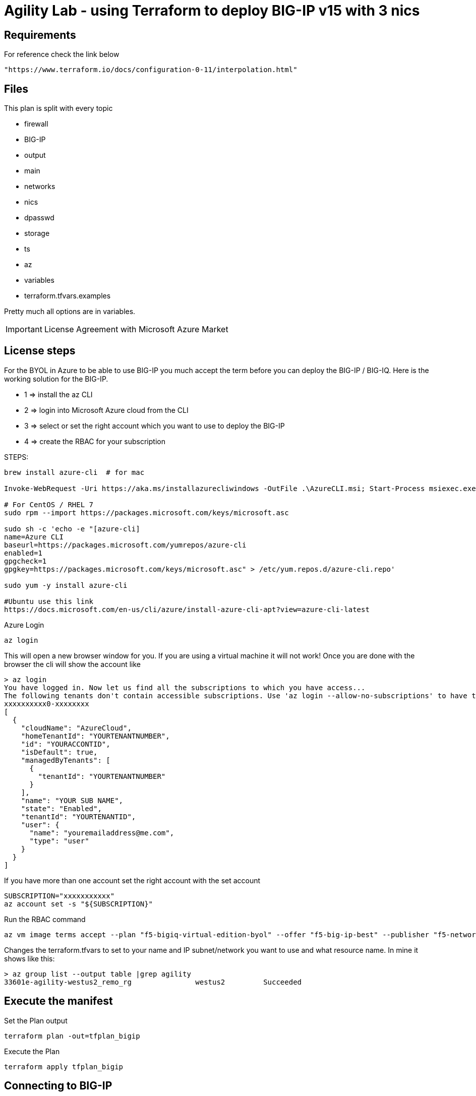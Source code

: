 = Agility Lab - using Terraform to deploy BIG-IP v15 with 3 nics


== Requirements
For reference check the link below

----
"https://www.terraform.io/docs/configuration-0-11/interpolation.html"
----

== Files
This plan is split with every topic

* firewall
* BIG-IP
* output
* main
* networks
* nics
* dpasswd
* storage
* ts
* az
* variables
* terraform.tfvars.examples

Pretty much all options are in variables.

IMPORTANT: License Agreement with Microsoft Azure Market

== License steps
For the BYOL in Azure to be able to use BIG-IP you much accept the term before you can deploy the BIG-IP / BIG-IQ.
Here is the working solution for the BIG-IP.

** 1  => install the az CLI +
** 2  => login into Microsoft Azure cloud from the CLI +
** 3  => select or set the right account which you want to use to deploy the BIG-IP +
** 4  => create the RBAC for your subscription

STEPS:
----
brew install azure-cli  # for mac

Invoke-WebRequest -Uri https://aka.ms/installazurecliwindows -OutFile .\AzureCLI.msi; Start-Process msiexec.exe -Wait -ArgumentList '/I AzureCLI.msi /quiet'; rm .\AzureCLI.msi # Powershell

# For CentOS / RHEL 7
sudo rpm --import https://packages.microsoft.com/keys/microsoft.asc

sudo sh -c 'echo -e "[azure-cli]
name=Azure CLI
baseurl=https://packages.microsoft.com/yumrepos/azure-cli
enabled=1
gpgcheck=1
gpgkey=https://packages.microsoft.com/keys/microsoft.asc" > /etc/yum.repos.d/azure-cli.repo'

sudo yum -y install azure-cli

#Ubuntu use this link
https://docs.microsoft.com/en-us/cli/azure/install-azure-cli-apt?view=azure-cli-latest
----

Azure Login
----
az login
----

This will open a new browser window for you. If you are using a virtual machine it will not work!
Once you are done with the browser the cli will show the account like

----
> az login
You have logged in. Now let us find all the subscriptions to which you have access...
The following tenants don't contain accessible subscriptions. Use 'az login --allow-no-subscriptions' to have tenant level access.
xxxxxxxxxx0-xxxxxxxx
[
  {
    "cloudName": "AzureCloud",
    "homeTenantId": "YOURTENANTNUMBER",
    "id": "YOURACCONTID",
    "isDefault": true,
    "managedByTenants": [
      {
        "tenantId": "YOURTENANTNUMBER"
      }
    ],
    "name": "YOUR SUB NAME",
    "state": "Enabled",
    "tenantId": "YOURTENANTID",
    "user": {
      "name": "youremailaddress@me.com",
      "type": "user"
    }
  }
]
----

If you have more than one account set the right account with the set account
----
SUBSCRIPTION="xxxxxxxxxxx"
az account set -s "${SUBSCRIPTION}"
----


Run the RBAC command
----
az vm image terms accept --plan "f5-bigiq-virtual-edition-byol" --offer "f5-big-ip-best" --publisher "f5-networks"
----

Changes the terraform.tfvars to set to your name and IP subnet/network you want to use and what resource name. In mine it shows like this:

----
> az group list --output table |grep agility
33601e-agility-westus2_remo_rg               westus2         Succeeded
----

== Execute the manifest

Set the Plan output
----
terraform plan -out=tfplan_bigip
----

Execute the Plan
----
terraform apply tfplan_bigip
----

== Connecting to BIG-IP
The output will show the mgmt IP address, the FQDN and the secondary IP address. Therefore, you can use either to ssh into the BIG-IP.

----
ssh admin@fqdn
----


== Password ADMIN has been generated
The TF output will have the password which was generated for the admin and for the agility user

Access the Web using either IP or FQDN
----
https://FQDN
----

DONE!!


== Ansible
It will create a creds file which will have the IP and the password generated from the Terraform.

The ansible will set the following:

POOL
NODE
Virtual Server IP
The playbook will use the secondary IP of the Untrust NIC, if you use the Azure LB you will to use the primary NIC and not the secondary.


== Telemetry
It allows you to get BIG-IP telemetry in Azure Sentinel. By default we configure only the utalization of the BIG-IP. For ASM, we will need to add an AS3 declaration.

== DNS Name
It will automatically map to the DNS Record of Azure mapping records. The DNS FQDN will have a 5 characters randomly generated plus the FQDN name in the variable file.  

== Troubleshooting
Login in to the BIG-IP and check the following files in the /var/log folder:

====
cloud-init.log

cloud-init-output.log

f5-cloud-init.log
====



== LAB

Login into the WINDOWS Jumpbox, using administrator and password is in the details. 
Once logged in, there is a shortcut for putty (SSH) and you will find centos in the menu to be able to ssh into the box.
The user is centos, password is f5demo.com. You will not be able to ssh into the box since it only accepts outside ssh connections with ssh keys. 


Once you login / ssh into the CentOS machine, in the user's home folder you will see a folder called "agility-lab-terraform-azure-f5", therefore, change into that folder. 

image::lab-architecture.drawio.svg[Lab Overview - architecture]
----
cd agility-lab-terraform-azure-f5
----

verify you are logged into azure by executing az command

----
az login
----

If you are not logged in you will need to click on the URL showed into the prompt, and paste the CODE showed to verify the account.

----
az login
To sign in, use a web browser to open the page https://microsoft.com/devicelogin and enter the code RHHFR999B to authenticate.
----

Make a few changes into the terraform variables
----
vim variables.tf
----

And replace the following variable and replace agility with YOURNAME:
----
name_rg        = "agility-westus2_demo_rg"
to
name_rg        = "YOURNAME-westus2_demo_rg"
----

Initialize Terraform

----
terraform init
----

Run the terraform plan
----
terraform plan
----

Verify the output of the plan, once you spent a few min to read and see the plan, run the next terraform command

Deploy BIG-IP now

----
terraform apply -auto-approve
----

Once it's complete it will show the output of the FQDN, MGMT IP address, Password, as well as the Secondary IP address (SelfIP for BIG-IP)  which will be used for the VIP.

Example output:

----
Genereated_Password = "ze?3iXldknek#Bq]upzG9L7x"
Secondary_Untrust_IPs = [
  "20.51.123.137",
]
mgmt_IP_address = [
  "20.51.122.141",
]
mgmt_fqdn = [
  "kflez-agility0.westus2.cloudapp.azure.com",
]
----


Once the process is complete run the script to see if the BIG-IP is ready to go

----
sh runtests.sh 
----

the output show look as follow:

----
 sh runtests.sh
[2021-01-17T06:28:59+00:00] WARN: Input 'fast_version' does not have a value. Use --input-file or --input to provide a value for 'fast_version' or specify a  value with `input('fast_version', value: 'somevalue', ...)`.
...........

Profile: InSpec Profile (bigip-ready)
Version: 0.1.0
Target:  local://

  ✔  bigip-connectivity: BIG-IP is reachable
     ✔  Host 20.51.122.141 port 443 proto tcp is expected to be reachable
  ✔  bigip-declarative-onboarding: BIG-IP has Declarative Onboarding
     ✔  HTTP GET on https://20.51.122.141:443/mgmt/shared/declarative-onboarding/info status is expected to cmp == 200
     ✔  HTTP GET on https://20.51.122.141:443/mgmt/shared/declarative-onboarding/info headers.Content-Type is expected to match "application/json"
  ✔  bigip-declarative-onboarding-version: BIG-IP has specified version of Declarative Onboarding
     ✔  JSON content [0, "version"] is expected to eq "1.15.0"
  ✔  bigip-application-services: BIG-IP has Application Services
     ✔  HTTP GET on https://20.51.122.141:443/mgmt/shared/appsvcs/info status is expected to cmp == 200
     ✔  HTTP GET on https://20.51.122.141:443/mgmt/shared/appsvcs/info headers.Content-Type is expected to match "application/json"
  ✔  bigip-application-services-version: BIG-IP has specified version of Application Services
     ✔  JSON content version is expected to eq "3.22.1"
  ✔  bigip-telemetry-streaming: BIG-IP has Telemetry Streaming
     ✔  HTTP GET on https://20.51.122.141:443/mgmt/shared/telemetry/info status is expected to cmp == 200
     ✔  HTTP GET on https://20.51.122.141:443/mgmt/shared/telemetry/info headers.Content-Type is expected to match "application/json"
  ✔  bigip-telemetry-streaming-version: BIG-IP has specified version of Telemetry Streaming
     ✔  JSON content version is expected to eq "1.14.0"
  ✔  bigip-licensed: BIG-IP has an active license
     ✔  HTTP GET on https://20.51.122.141:443/mgmt/tm/sys/license body is expected to match /registrationKey/


Profile: BIG-IP Automation Toolchain readiness (bigip-ready)
Version: 0.1.0
Target:  local://

     No tests executed.

Profile Summary: 8 successful controls, 0 control failures, 0 controls skipped
Test Summary: 11 successful, 0 failures, 0 skipped
----

=== WINDOWS 
Now it's time to open browser and go to the FQDN, from the terraform output.

Example:

----
https://kflez-agility0.westus2.cloudapp.azure.com
----

Use admin ad username for the BIG-IP and go to Local Traffic. You will see there is no nodes, pools and virtual servers. 
Now let's check out our SelfIPs. Navigate to Network and check Self IPs. You will notice the following:

----
external-self
internal-self
----
They have been setup and do have an IP on each different network. Now, let's make sure the Interaces are up and running and check them into the Interfaces, under the Network tag.

=== Ansible
Now it's time to run the setup for the Nodes, Pools and Virtual Server
The creds0.yml is generated with the output of Terraform. We will run two playbooks one for the virtual server for http and one for https. 
Each playbook has tags we will use to remove it later so, we can add and remove using the same playbook. Let's start and 

cd into the ansible folder and execute the following command

----
ansible-playbook -e creds_file=creds0.yml playbook.yml
----

The output show show something like this:

----
PLAY [localhost] **********************************************************************************************************************************************************************************************

TASK [Gathering Facts] ****************************************************************************************************************************************************************************************
Sunday 17 January 2021  06:58:25 +0000 (0:00:00.110)       0:00:00.110 ********
Sunday 17 January 2021  06:58:25 +0000 (0:00:00.109)       0:00:00.109 ********
ok: [localhost]

TASK [Create a pool] ******************************************************************************************************************************************************************************************
Sunday 17 January 2021  06:58:26 +0000 (0:00:01.112)       0:00:01.223 ********
Sunday 17 January 2021  06:58:26 +0000 (0:00:01.112)       0:00:01.222 ********
changed: [localhost]

TASK [Add members to pool] ************************************************************************************************************************************************************************************
Sunday 17 January 2021  06:58:28 +0000 (0:00:01.480)       0:00:02.703 ********
Sunday 17 January 2021  06:58:28 +0000 (0:00:01.480)       0:00:02.702 ********
changed: [localhost] => (item={u'host': u'52.175.223.65', u'name': u'web01'})
changed: [localhost] => (item={u'host': u'52.191.186.245', u'name': u'web02'})

TASK [Add virtual server] *************************************************************************************************************************************************************************************
Sunday 17 January 2021  06:58:31 +0000 (0:00:03.629)       0:00:06.332 ********
Sunday 17 January 2021  06:58:31 +0000 (0:00:03.629)       0:00:06.332 ********
changed: [localhost]

PLAY RECAP ****************************************************************************************************************************************************************************************************
localhost                  : ok=4    changed=3    unreachable=0    failed=0    skipped=0    rescued=0    ignored=0

Sunday 17 January 2021  06:58:35 +0000 (0:00:04.119)       0:00:10.452 ********
===============================================================================
bigip_virtual_server ---------------------------------------------------- 4.12s
bigip_pool_member ------------------------------------------------------- 3.63s
bigip_pool -------------------------------------------------------------- 1.48s
gather_facts ------------------------------------------------------------ 1.11s
~~~~~~~~~~~~~~~~~~~~~~~~~~~~~~~~~~~~~~~~~~~~~~~~~~~~~~~~~~~~~~~~~~~~~~~~~~~~~~
total ------------------------------------------------------------------ 10.34s
Sunday 17 January 2021  06:58:35 +0000 (0:00:04.119)       0:00:10.451 ********
===============================================================================
Add virtual server ------------------------------------------------------------------------------------------------------------------------------------------------------------------------------------- 4.12s
Add members to pool ------------------------------------------------------------------------------------------------------------------------------------------------------------------------------------ 3.63s
Create a pool ------------------------------------------------------------------------------------------------------------------------------------------------------------------------------------------ 1.48s
Gathering Facts ---------------------------------------------------------------------------------------------------------------------------------------------------------------------------------------- 1.11s
Playbook run took 0 days, 0 hours, 0 minutes, 10 seconds
----

Now let's make sure we can hit the VIP

We will first find out the IP we will need for out LB, which does the balance two web servers. We can get this from the terraform output. The output is marked as Secondary IP. 

We will run a loop and will get response from both servers. 
Run the following:

----
terraform output
----

Cop the Secondary IP and replace the one in this script which is 20.51.124.40 with the output of your deployment.

----
for i in $(seq 100); do curl http://20.51.124.40; done
----

the output of the above is

----
This is a Demo Page
This is a Demo Page
<!DOCTYPE html PUBLIC "-//W3C//DTD XHTML 1.1//EN" "http://www.w3.org/TR/xhtml11/DTD/xhtml11.dtd"><html><head>
<meta http-equiv="content-type" content="text/html; charset=UTF-8">
		<title>Apache HTTP Server Test Page powered by CentOS</title>
		<meta http-equiv="Content-Type" content="text/html; charset=UTF-8">

    <!-- Bootstrap -->
    <link href="/noindex/css/bootstrap.min.css" rel="stylesheet">
    <link rel="stylesheet" href="noindex/css/open-sans.css" type="text/css" />

<style type="text/css"><!--
<snip>
----

As you can see, we hit the first server with the response of This is a Demo Page, and the second server is just a raw output. 

Now we will add the https virtual server. We will run same ansible playbook but will use the https.yml playbook. So make sure you are in the ansible directory and run: 

----
ansible-playbook -e creds_file=creds0.yml https.yml
----

Output

----
PLAY [localhost] **********************************************************************************************************************************************************************************************

TASK [Gathering Facts] ****************************************************************************************************************************************************************************************
Sunday 17 January 2021  07:14:53 +0000 (0:00:00.057)       0:00:00.057 ********
Sunday 17 January 2021  07:14:53 +0000 (0:00:00.056)       0:00:00.056 ********
ok: [localhost]

TASK [Create client SSL profile] ******************************************************************************************************************************************************************************
Sunday 17 January 2021  07:14:54 +0000 (0:00:00.904)       0:00:00.961 ********
Sunday 17 January 2021  07:14:54 +0000 (0:00:00.904)       0:00:00.961 ********
changed: [localhost]

TASK [Add HTTPS virtual server] *******************************************************************************************************************************************************************************
Sunday 17 January 2021  07:14:56 +0000 (0:00:01.284)       0:00:02.246 ********
Sunday 17 January 2021  07:14:56 +0000 (0:00:01.284)       0:00:02.246 ********
changed: [localhost]

PLAY RECAP ****************************************************************************************************************************************************************************************************
localhost                  : ok=3    changed=2    unreachable=0    failed=0    skipped=0    rescued=0    ignored=0

Sunday 17 January 2021  07:15:02 +0000 (0:00:05.903)       0:00:08.149 ********
===============================================================================
bigip_virtual_server ---------------------------------------------------- 5.90s
bigip_profile_client_ssl ------------------------------------------------ 1.28s
gather_facts ------------------------------------------------------------ 0.90s
~~~~~~~~~~~~~~~~~~~~~~~~~~~~~~~~~~~~~~~~~~~~~~~~~~~~~~~~~~~~~~~~~~~~~~~~~~~~~~
total ------------------------------------------------------------------- 8.09s
Sunday 17 January 2021  07:15:02 +0000 (0:00:05.903)       0:00:08.149 ********
===============================================================================
Add HTTPS virtual server ------------------------------------------------------------------------------------------------------------------------------------------------------------------------------- 5.90s
Create client SSL profile ------------------------------------------------------------------------------------------------------------------------------------------------------------------------------ 1.28s
Gathering Facts ---------------------------------------------------------------------------------------------------------------------------------------------------------------------------------------- 0.90s
Playbook run took 0 days, 0 hours, 0 minutes, 8 seconds
----

Now let's test the https:
Run the following loop, and as before, we will need to use the secondary IP, in my example you will need to replace my 20.51.124.40 with the one you have in your terraform output, under Secondary IP. 

----
❯ for i in $(seq 5); do curl -k  https://20.51.124.40; done
----

The output is going to be the same as the one we got from http. 


=== Remove https virtual server using the same https playbook
Because ansible runs top down, to remove we will need to reverse this and run from bottom up. Therefore, we will use the tags. 

Now we will first remove the virtual server with the following:

----
ansible-playbook -e creds_file=creds0.yml https.yml --tags ssl_vs -e present_state=absent
----

OUTPUT

----
PLAY [localhost] **********************************************************************************************************************************************************************************************

TASK [Gathering Facts] ****************************************************************************************************************************************************************************************
Sunday 17 January 2021  07:22:17 +0000 (0:00:00.058)       0:00:00.058 ********
Sunday 17 January 2021  07:22:17 +0000 (0:00:00.058)       0:00:00.058 ********
ok: [localhost]

TASK [Add HTTPS virtual server] *******************************************************************************************************************************************************************************
Sunday 17 January 2021  07:22:18 +0000 (0:00:00.961)       0:00:01.019 ********
Sunday 17 January 2021  07:22:18 +0000 (0:00:00.961)       0:00:01.019 ********
changed: [localhost]

PLAY RECAP ****************************************************************************************************************************************************************************************************
localhost                  : ok=2    changed=1    unreachable=0    failed=0    skipped=0    rescued=0    ignored=0

Sunday 17 January 2021  07:22:19 +0000 (0:00:01.658)       0:00:02.678 ********
===============================================================================
bigip_virtual_server ---------------------------------------------------- 1.66s
gather_facts ------------------------------------------------------------ 0.96s
~~~~~~~~~~~~~~~~~~~~~~~~~~~~~~~~~~~~~~~~~~~~~~~~~~~~~~~~~~~~~~~~~~~~~~~~~~~~~~
total ------------------------------------------------------------------- 2.62s
Sunday 17 January 2021  07:22:19 +0000 (0:00:01.658)       0:00:02.677 ********
===============================================================================
Add HTTPS virtual server ------------------------------------------------------------------------------------------------------------------------------------------------------------------------------- 1.66s
Gathering Facts ---------------------------------------------------------------------------------------------------------------------------------------------------------------------------------------- 0.96s
Playbook run took 0 days, 0 hours, 0 minutes, 2 seconds

----

Now we will first remove the ssl profile with the following:

----
❯ ansible-playbook -e creds_file=creds0.yml https.yml --tags ssl_profile  -e present_state=absent
----

OUTPUT

----
PLAY [localhost] **********************************************************************************************************************************************************************************************

TASK [Gathering Facts] ****************************************************************************************************************************************************************************************
Sunday 17 January 2021  07:22:39 +0000 (0:00:00.057)       0:00:00.057 ********
Sunday 17 January 2021  07:22:39 +0000 (0:00:00.056)       0:00:00.056 ********
ok: [localhost]

TASK [Create client SSL profile] ******************************************************************************************************************************************************************************
Sunday 17 January 2021  07:22:39 +0000 (0:00:00.899)       0:00:00.957 ********
Sunday 17 January 2021  07:22:39 +0000 (0:00:00.899)       0:00:00.956 ********
changed: [localhost]

PLAY RECAP ****************************************************************************************************************************************************************************************************
localhost                  : ok=2    changed=1    unreachable=0    failed=0    skipped=0    rescued=0    ignored=0

Sunday 17 January 2021  07:22:41 +0000 (0:00:01.620)       0:00:02.578 ********
===============================================================================
bigip_profile_client_ssl ------------------------------------------------ 1.62s
gather_facts ------------------------------------------------------------ 0.90s
~~~~~~~~~~~~~~~~~~~~~~~~~~~~~~~~~~~~~~~~~~~~~~~~~~~~~~~~~~~~~~~~~~~~~~~~~~~~~~
total ------------------------------------------------------------------- 2.52s
Sunday 17 January 2021  07:22:41 +0000 (0:00:01.621)       0:00:02.578 ********
===============================================================================
Create client SSL profile ------------------------------------------------------------------------------------------------------------------------------------------------------------------------------ 1.62s
Gathering Facts ---------------------------------------------------------------------------------------------------------------------------------------------------------------------------------------- 0.90s
Playbook run took 0 days, 0 hours, 0 minutes, 2 seconds
----

Check the BIG-IP and you will see the virtual server is not there any longer, and the curl will not work if we are going to try it using the https address. 



